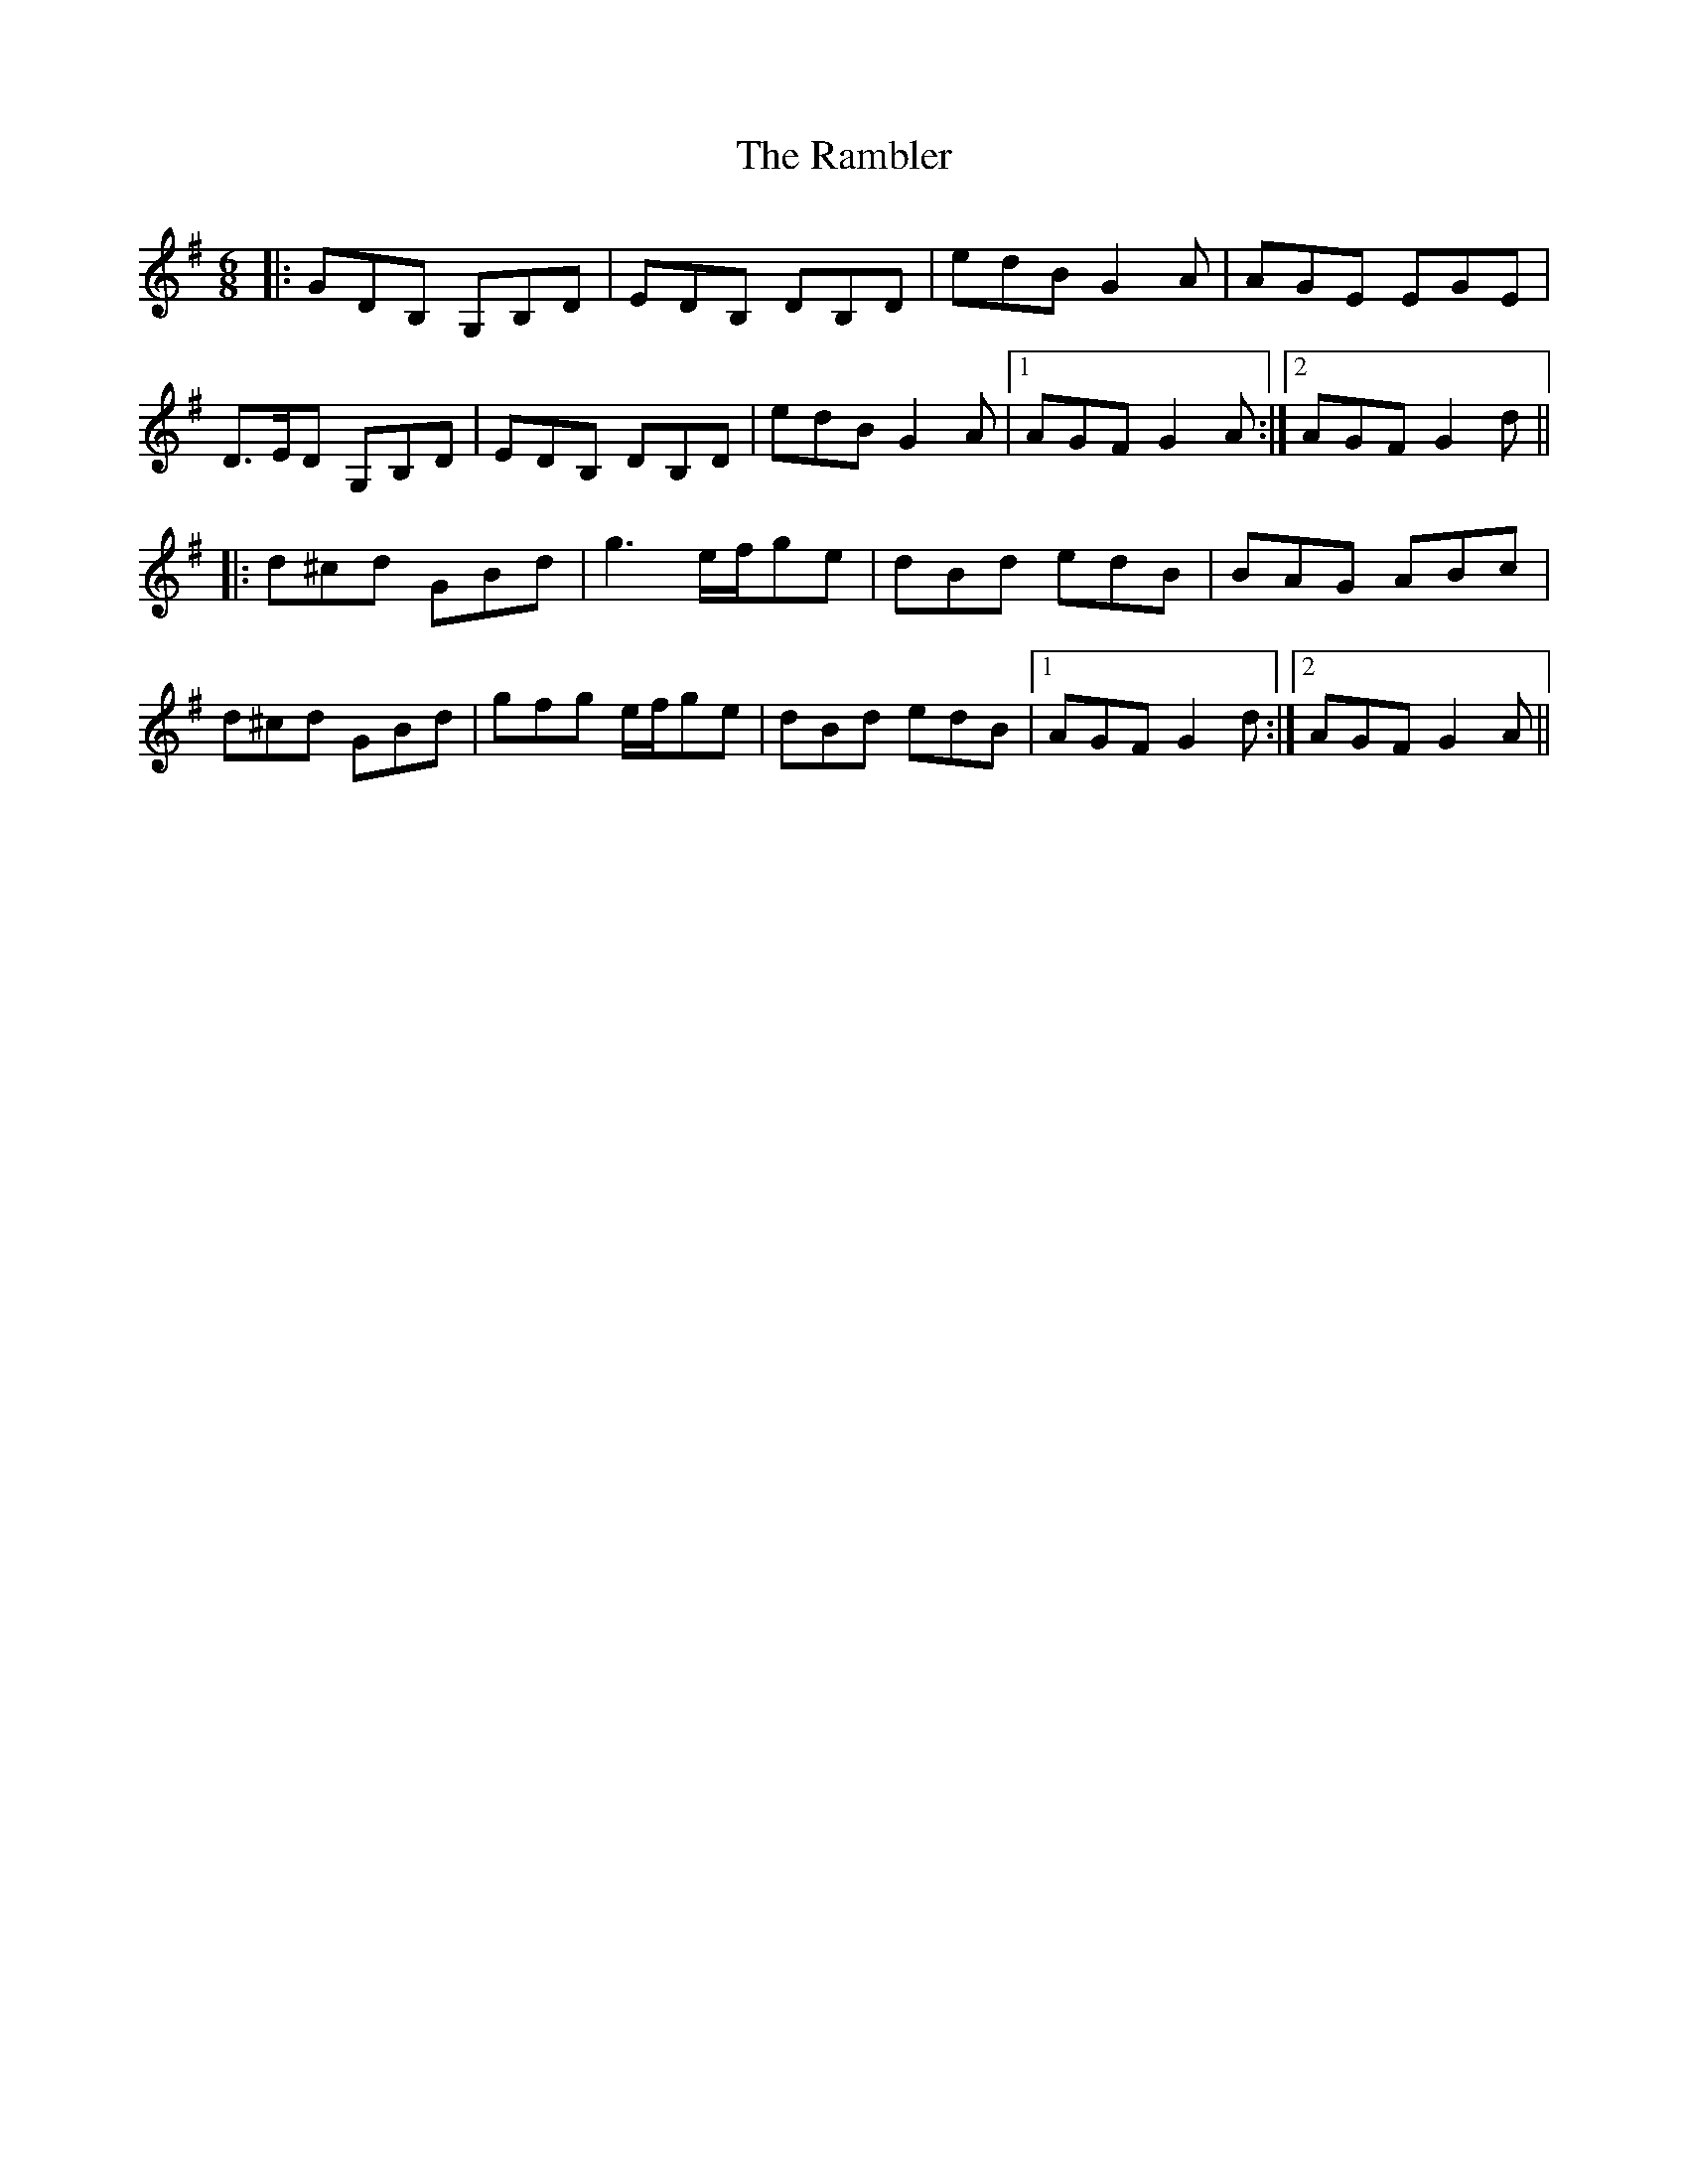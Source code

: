 X: 33643
T: Rambler, The
R: jig
M: 6/8
K: Gmajor
|:GDB, G,B,D|EDB, DB,D|edB G2A|AGE EGE|
D>ED G,B,D|EDB, DB,D|edB G2A|1 AGF G2A:|2 AGF G2d||
|:d^cd GBd|g3 e/f/ge|dBd edB|BAG ABc|
d^cd GBd|gfg e/f/ge|dBd edB|1 AGF G2d:|2 AGF G2A||

